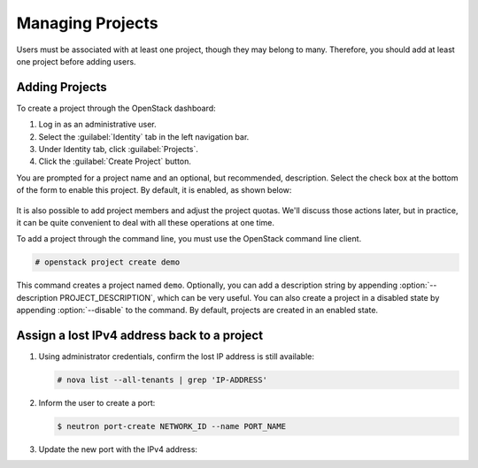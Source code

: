 =================
Managing Projects
=================

Users must be associated with at least one project, though they may
belong to many. Therefore, you should add at least one project before
adding users.

Adding Projects
~~~~~~~~~~~~~~~

To create a project through the OpenStack dashboard:

#. Log in as an administrative user.

#. Select the :guilabel:`Identity` tab in the left navigation bar.

#. Under Identity tab, click :guilabel:`Projects`.

#. Click the :guilabel:`Create Project` button.

You are prompted for a project name and an optional, but recommended,
description. Select the check box at the bottom of the form to enable
this project. By default, it is enabled, as shown below:

.. figure:: figures/create_project.png
   :alt: Create Project form

It is also possible to add project members and adjust the project
quotas. We'll discuss those actions later, but in practice, it can be
quite convenient to deal with all these operations at one time.

To add a project through the command line, you must use the OpenStack
command line client.

.. code-block:: console

   # openstack project create demo

This command creates a project named ``demo``. Optionally, you can add a
description string by appending :option:`--description PROJECT_DESCRIPTION`,
which can be very useful. You can also
create a project in a disabled state by appending :option:`--disable` to the
command. By default, projects are created in an enabled state.


Assign a lost IPv4 address back to a project
~~~~~~~~~~~~~~~~~~~~~~~~~~~~~~~~~~~~~~~~~~~~~

#. Using administrator credentials, confirm the lost IP address is still available:

   .. code-block:: console

      # nova list --all-tenants | grep 'IP-ADDRESS'

#. Inform the user to create a port:

   .. code-block:: console

      $ neutron port-create NETWORK_ID --name PORT_NAME

#. Update the new port with the IPv4 address:

   .. code-block: console

      # neutron subnet-list
      # neutron port-update PORT_NAME --request-format=json --fixed-ips \
      type=dict list=true subnet_id=NETWORK_ID_IPv4_SUBNET_ID \
      ip_address=IP_ADDRESS  subnet_id=NETWORK_ID_IPv6_SUBNET_ID
      # neutron port-show PORT-NAME
